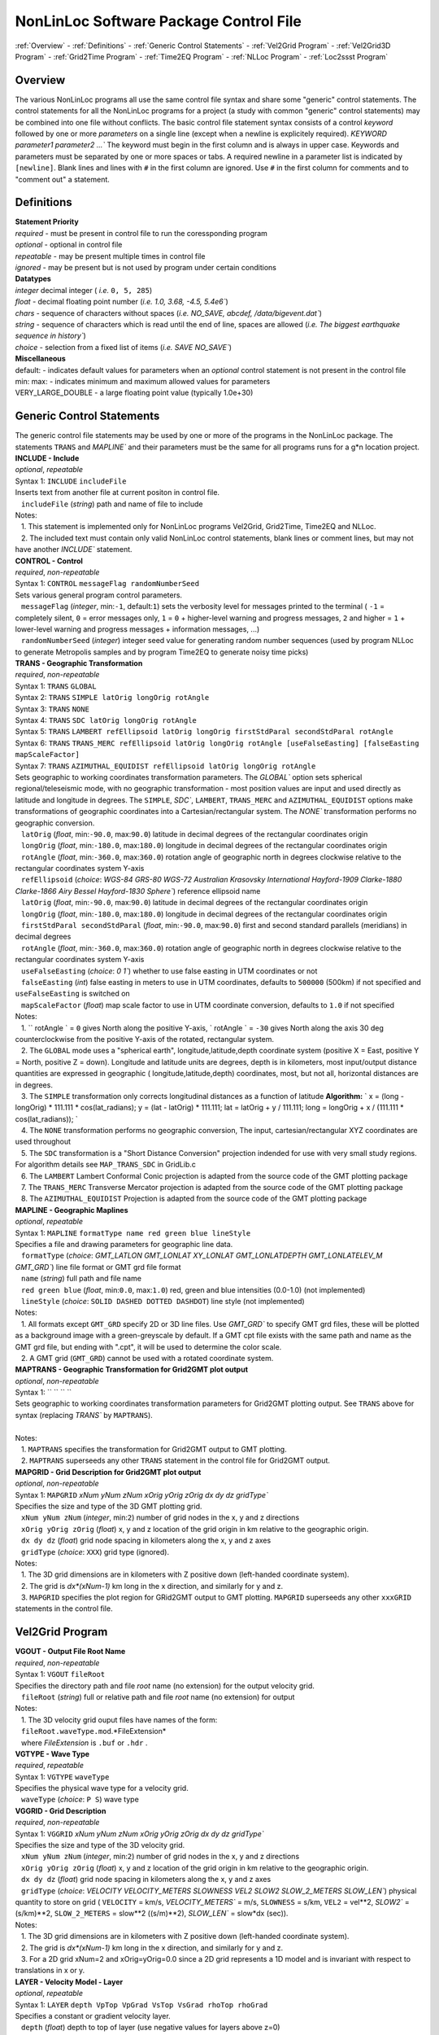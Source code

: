 NonLinLoc Software Package Control File
=======================================

:ref:`Overview` -
:ref:`Definitions` -
:ref:`Generic Control Statements` -
:ref:`Vel2Grid Program` -
:ref:`Vel2Grid3D Program` -
:ref:`Grid2Time Program` -
:ref:`Time2EQ Program` -
:ref:`NLLoc Program` -
:ref:`Loc2ssst Program`

Overview
--------

| The various NonLinLoc programs all use the same control file syntax
  and share some "generic" control statements. The control statements
  for all the NonLinLoc programs for a project (a study with common
  "generic" control statements) may be combined into one file without
  conflicts. The basic control file statement syntax consists of a
  control *keyword* followed by one or more *parameters* on a single
  line (except when a newline is explicitely required).
 `KEYWORD parameter1 parameter2 ...`` The keyword must begin in the
  first column and is always in upper case. Keywords and parameters must
  be separated by one or more spaces or tabs. A required newline in a
  parameter list is indicated by ``[newline]``. Blank lines and lines
  with ``#`` in the first column are ignored. Use ``#`` in the first
  column for comments and to "comment out" a statement.



Definitions
-----------

| **Statement Priority**
| *required* - must be present in control file to run the coressponding
  program
| *optional* - optional in control file
| *repeatable* - may be present multiple times in control file
| *ignored* - may be present but is not used by program under certain
  conditions

| **Datatypes**
| *integer* decimal integer ( *i.e.* ``0, 5, 285``)
| *float* - decimal floating point number (*i.e.*
 `1.0, 3.68, -4.5, 5.4e6``)
| *chars* - sequence of characters without spaces (*i.e.*
 `NO_SAVE, abcdef, /data/bigevent.dat``)
| *string* - sequence of characters which is read until the end of line,
  spaces are allowed (*i.e.*
 `The biggest earthquake sequence in history``)
| *choice* - selection from a fixed list of items (*i.e.*
 `SAVE NO_SAVE``)

| **Miscellaneous**
| default: - indicates default values for parameters when an *optional*
  control statement is not present in the control file
| min: max: - indicates minimum and maximum allowed values for
  parameters
| VERY\_LARGE\_DOUBLE - a large floating point value (typically 1.0e+30)

Generic Control Statements
--------------------------

| The generic control file statements may be used by one or more of the
  programs in the NonLinLoc package. The statements ``TRANS`` and
 `MAPLINE`` and their parameters must be the same for all programs
  runs for a g*n location project.

| **INCLUDE - Include**
| *optional*, *repeatable*
| Syntax 1: ``INCLUDE`` ``includeFile``
| Inserts text from another file at current positon in control file.
|    ``includeFile`` (*string*) path and name of file to include
| Notes:
|    1. This statement is implemented only for NonLinLoc programs
  Vel2Grid, Grid2Time, Time2EQ and NLLoc.
|    2. The included text must contain only valid NonLinLoc control
  statements, blank lines or comment lines, but may not have another
 `INCLUDE`` statement.

| **CONTROL - Control**
| *required*, *non-repeatable*
| Syntax 1: ``CONTROL`` ``messageFlag randomNumberSeed``
| Sets various general program control parameters.
|    ``messageFlag`` (*integer*, min:\ ``-1``, default:\ ``1``) sets the
  verbosity level for messages printed to the terminal ( ``-1`` =
  completely silent, ``0`` = error messages only, ``1`` = ``0`` +
  higher-level warning and progress messages, ``2`` and higher = ``1`` +
  lower-level warning and progress messages + information messages, ...)
|    ``randomNumberSeed`` (*integer*) integer seed value for generating
  random number sequences (used by program NLLoc to generate Metropolis
  samples and by program Time2EQ to generate noisy time picks)

| **TRANS - Geographic Transformation**
| *required*, *non-repeatable*
| Syntax 1: ``TRANS`` ``GLOBAL``
| Syntax 2: ``TRANS`` ``SIMPLE latOrig longOrig rotAngle``
| Syntax 3: ``TRANS`` ``NONE``
| Syntax 4: ``TRANS`` ``SDC latOrig longOrig rotAngle``
| Syntax 5: ``TRANS`` ``LAMBERT refEllipsoid latOrig longOrig firstStdParal secondStdParal rotAngle``
| Syntax 6: ``TRANS`` ``TRANS_MERC refEllipsoid latOrig longOrig rotAngle [useFalseEasting] [falseEasting mapScaleFactor]``
| Syntax 7: ``TRANS`` ``AZIMUTHAL_EQUIDIST refEllipsoid latOrig longOrig rotAngle``
| Sets geographic to working coordinates transformation parameters. The
 `GLOBAL`` option sets spherical regional/teleseismic mode, with no
  geographic transformation - most position values are input and used
  directly as latitude and longitude in degrees. The ``SIMPLE``,
 `SDC``, ``LAMBERT``, ``TRANS_MERC`` and ``AZIMUTHAL_EQUIDIST`` options make transformations
  of geographic coordinates into a Cartesian/rectangular system. The
 `NONE`` transformation performs no geographic conversion.
|    ``latOrig`` (*float*, min:\ ``-90.0``, max:\ ``90.0``) latitude in
  decimal degrees of the rectangular coordinates origin
|    ``longOrig`` (*float*, min:\ ``-180.0``, max:\ ``180.0``) longitude
  in decimal degrees of the rectangular coordinates origin
|    ``rotAngle`` (*float*, min:\ ``-360.0``, max:\ ``360.0``) rotation
  angle of geographic north in degrees clockwise relative to the
  rectangular coordinates system Y-axis
|    ``refEllipsoid`` (*choice*:
 `WGS-84 GRS-80 WGS-72 Australian Krasovsky International Hayford-1909 Clarke-1880 Clarke-1866 Airy Bessel Hayford-1830 Sphere``)
  reference ellipsoid name
|    ``latOrig`` (*float*, min:\ ``-90.0``, max:\ ``90.0``) latitude in
  decimal degrees of the rectangular coordinates origin
|    ``longOrig`` (*float*, min:\ ``-180.0``, max:\ ``180.0``) longitude
  in decimal degrees of the rectangular coordinates origin
|    ``firstStdParal secondStdParal`` (*float*, min:\ ``-90.0``,
  max:\ ``90.0``) first and second standard parallels (meridians) in
  decimal degrees
|    ``rotAngle`` (*float*, min:\ ``-360.0``, max:\ ``360.0``) rotation
  angle of geographic north in degrees clockwise relative to the
  rectangular coordinates system Y-axis
|    ``useFalseEasting`` (*choice*: `0 1``) whether to use
  false easting in UTM coordinates or not
|    ``falseEasting`` (*int*) false easting in meters to use in UTM coordinates,
  defaults to ``500000`` (500km) if not specified and ``useFalseEasting`` is
  switched on
|    ``mapScaleFactor`` (*float*) map scale factor to use in UTM coordinate
  conversion, defaults to ``1.0`` if not specified
| Notes:
|    1. `` rotAngle                ` = ``0`` gives
  North along the positive Y-axis,
 ` rotAngle                ` = ``-30`` gives
  North along the axis 30 deg counterclockwise from the positive Y-axis
  of the rotated, rectangular system.
|    2. The ``GLOBAL`` mode uses a "spherical earth",
  longitude,latitude,depth coordinate system (positive X = East,
  positive Y = North, positive Z = down). Longitude and latitude units
  are degrees, depth is in kilometers, most input/output distance
  quantities are expressed in geographic ( longitude,latitude,depth)
  coordinates, most, but not all, horizontal distances are in degrees.
|    3. The ``SIMPLE`` transformation only corrects longitudinal
  distances as a function of latitude **Algorithm:**
 ` x = (long - longOrig) * 111.111 * cos(lat_radians);                     y = (lat - latOrig) * 111.111;                     lat = latOrig + y / 111.111;                     long = longOrig + x / (111.111 * cos(lat_radians));                `
|    4. The ``NONE`` transformation performs no geographic conversion,
  The input, cartesian/rectangular XYZ coordinates are used throughout
|    5. The ``SDC`` transformation is a "Short Distance Conversion"
  projection indended for use with very small study regions. For
  algorithm details see ``MAP_TRANS_SDC`` in GridLib.c
|    6. The ``LAMBERT`` Lambert Conformal Conic projection is adapted from
  the source code of the GMT plotting package
|    7. The ``TRANS_MERC`` Transverse Mercator projection is adapted from
  the source code of the GMT plotting package
|    8. The ``AZIMUTHAL_EQUIDIST`` Projection is adapted from
  the source code of the GMT plotting package

| **MAPLINE - Geographic Maplines**
| *optional*, *repeatable*
| Syntax 1: ``MAPLINE`` ``formatType name red green blue lineStyle``
| Specifies a file and drawing parameters for geographic line data.
|    ``formatType`` (*choice*:
 `GMT_LATLON GMT_LONLAT XY_LONLAT GMT_LONLATDEPTH GMT_LONLATELEV_M GMT_GRD``)
  line file format or GMT grd file format
|    ``name`` (*string*) full path and file name
|    ``red green blue`` (*float*, min:\ ``0.0``, max:\ ``1.0``) red,
  green and blue intensities (0.0-1.0) (not implemented)
|    ``lineStyle`` (*choice*: ``SOLID DASHED DOTTED DASHDOT``) line
  style (not implemented)
| Notes:
|    1. All formats except ``GMT_GRD`` specify 2D or 3D line files. Use
 `GMT_GRD`` to specify GMT grd files, these will be plotted as a
  background image with a green-greyscale by default. If a GMT cpt file
  exists with the same path and name as the GMT grd file, but ending
  with ".cpt", it will be used to determine the color scale.
|    2. A GMT grid (``GMT_GRD``) cannot be used with a rotated
  coordinate system.

| **MAPTRANS - Geographic Transformation for Grid2GMT plot output**
| *optional*, *non-repeatable*
| Syntax 1: `` `` `` ``
| Sets geographic to working coordinates transformation parameters for
  Grid2GMT plotting output. See ``TRANS`` above for syntax (replacing
 `TRANS`` by ``MAPTRANS``).
|    
| Notes:
|    1. ``MAPTRANS`` specifies the transformation for Grid2GMT output to
  GMT plotting.
|    2. ``MAPTRANS`` superseeds any other ``TRANS`` statement in the
  control file for Grid2GMT output.

| **MAPGRID - Grid Description for Grid2GMT plot output**
| *optional*, *non-repeatable*
| Syntax 1: ``MAPGRID``
 `xNum yNum zNum xOrig yOrig zOrig dx dy dz gridType``
| Specifies the size and type of the 3D GMT plotting grid.
|    ``xNum yNum zNum`` (*integer*, min:\ ``2``) number of grid nodes in
  the x, y and z directions
|    ``xOrig yOrig zOrig`` (*float*) x, y and z location of the grid
  origin in km relative to the geographic origin.
|    ``dx dy dz`` (*float*) grid node spacing in kilometers along the x,
  y and z axes
|    ``gridType`` (*choice*: ``XXX``) grid type (ignored).
| Notes:
|    1. The 3D grid dimensions are in kilometers with Z positive down
  (left-handed coordinate system).
|    2. The grid is *dx\*(xNum-1)* km long in the x direction, and
  similarly for y and z.
|    3. ``MAPGRID`` specifies the plot region for GRid2GMT output to GMT
  plotting. ``MAPGRID`` superseeds any other ``xxxGRID`` statements in
  the control file.


Vel2Grid Program
----------------



| **VGOUT - Output File Root Name**
| *required*, *non-repeatable*
| Syntax 1: ``VGOUT`` ``fileRoot``
| Specifies the directory path and file *root* name (no extension) for
  the output velocity grid.
|    ``fileRoot`` (*string*) full or relative path and file *root* name
  (no extension) for output
| Notes:
|    1. The 3D velocity grid ouput files have names of the form:
|    ``fileRoot.waveType.mod``.*FileExtension*
|    where *FileExtension* is ``.buf`` or ``.hdr`` .

| **VGTYPE - Wave Type**
| *required*, *repeatable*
| Syntax 1: ``VGTYPE`` ``waveType``
| Specifies the physical wave type for a velocity grid.
|    ``waveType`` (*choice*: ``P S``) wave type

| **VGGRID - Grid Description**
| *required*, *non-repeatable*
| Syntax 1: ``VGGRID``
 `xNum yNum zNum xOrig yOrig zOrig dx dy dz gridType``
| Specifies the size and type of the 3D velocity grid.
|    ``xNum yNum zNum`` (*integer*, min:\ ``2``) number of grid nodes in
  the x, y and z directions
|    ``xOrig yOrig zOrig`` (*float*) x, y and z location of the grid
  origin in km relative to the geographic origin.
|    ``dx dy dz`` (*float*) grid node spacing in kilometers along the x,
  y and z axes
|    ``gridType`` (*choice*:
 `VELOCITY VELOCITY_METERS SLOWNESS VEL2 SLOW2 SLOW_2_METERS SLOW_LEN``)
  physical quantity to store on grid ( ``VELOCITY`` = km/s,
 `VELOCITY_METERS`` = m/s, ``SLOWNESS`` = s/km, ``VEL2`` = vel\*\*2,
 `SLOW2`` = (s/km)\*\*2, ``SLOW_2_METERS`` = slow\*\*2 ((s/m)\*\*2),
 `SLOW_LEN`` = slow\*dx (sec)).
| Notes:
|    1. The 3D grid dimensions are in kilometers with Z positive down
  (left-handed coordinate system).
|    2. The grid is *dx\*(xNum-1)* km long in the x direction, and
  similarly for y and z.
|    3. For a 2D grid xNum=2 and xOrig=yOrig=0.0 since a 2D grid
  represents a 1D model and is invariant with respect to translations in
  x or y.

| **LAYER - Velocity Model - Layer**
| *optional*, *repeatable*
| Syntax 1: ``LAYER`` ``depth VpTop VpGrad VsTop VsGrad rhoTop rhoGrad``
| Specifies a constant or gradient velocity layer.
|    ``depth`` (*float*) depth to top of layer (use negative values for
  layers above z=0)
|    ``VpTop VsTop rhoTop`` (*float*) P velocity, and S velocity in km/s
  and density in kg/m\*\*3 at the top of the layer.
|    ``VpGrad VsGrad rhoGrad`` (*float*) Linear P velocity and S
  velocity gradients in km/s/km and density gradient in kg/m\*\*3/km
  increasing directly downwards from the top of the layer.
| Notes:
|    1. Multiple layers must be specified in order of increasing depth
  of top of layer.
|    2. The layer with the deepest top extends implicitly to infinite
  depth.

| **2DTO3DTRANS - Velocity Model - 2D model to 3D model transformation**
| *optional*, *non-repeatable*
| Syntax 1: ``2DTO3DTRANS`` ``xOrig yOrig rotation``
|    ``xOrig yOrig`` (*float*) x and y coordinates in kilometers of the
  center of rotation in the 3D model.
|    ``rotation`` (*float*, min:\ ``-360.0``, max:\ ``360.0``) rotation
  angle in degreees COUNTERCLOCKWISE.
| Notes:
|    1. The 2D to 3D transformation is applied after the general
  geographic transformation specified by the Generic control statement
 `TRANS`` .
|    2. With `` rotation                ` =0 the
  2D model section will be parallel to the *x* direction in the 3D
  model, and the 2D model will be extended along the *y* direction in
  the 3D model.

| **VERTEX - Velocity Model - Vertex**
| *optional*, *repeatable*
| Syntax 1: ``VERTEX`` ``id_num zloc xloc yloc``
| Specifies a vertex in 2D or 3D space.
|    ``id_num`` (*integer*) vertex identification number (must be
  unique)
|    ``zloc xloc yloc`` (*float*) z (positive DOWN), x and y location in
  kilometers of vertex ( *yloc* ignored for 2D models)
| Notes:
|    1. A single vertex may be used in the definitions of multiple edges
  (see EDGE).

| **EDGE - Velocity Model - Edge**
| *optional*, *repeatable*
| Syntax 1: ``EDGE`` ``id_num vertex1 vertex2``
|    ``id_num`` (*integer*) edge identification number (must be unique)
| Notes:
|    1. A single edge may be used in the definitions of multiple 2D
  polygons (see POLYGON2).

| **POLYGON2 - Velocity Model - 2D polygon**
| *optional*, *repeatable*
| Syntax 1: ``POLYGON2`` ``id_num n_edges depth Vp_top Vp_grad Vs_top Vs_grad p_top p_grad   [NEW_LINE]  edge1, edge2, ...``
|    ``id_num`` (*integer*) polygon identification number (must be
  unique)
|    ``n_edges`` (*integer*, min:\ ``0``) the number of edges defining
  this polygon
|    ``depth`` (*float*) reference depth for velocity and density (use
  negative values for depths above z=0)
|    ``VpTop VsTop rhoTop`` (*float*) P velocity, and S velocity in km/s
  and density in kg/m\*\*3 at the reference depth (
 `depth                    ` ).
|    ``VpGrad VsGrad rhoGrad`` (*float*) Linear P velocity and S
  velocity gradients in km/s/km and density gradient in kg/m\*\*3/km
  increasing directly downwards from the reference depth (
 `depth                    ` ).
|    ``edge1, edge2, ...`` (*integer*) new line containing list of edge
  indexes defining this polygon
| Notes:
|    1. A 2D polygon may share edges with other 2D polygons.
|    2. The reference depth (
 ` depth                ` ) may be above,
  within, or below the polygon.

Vel2Grid3D Program
------------------



| **VGINP - Input Velocity Model File**
| *required*, *non-repeatable*
| Syntax 1: ``VGINP`` ``inputFile fileType params``
| Specifies the path/name, type and optional parameters of the input
  velocity model file.
|    ``inputFile`` (*string*) full or relative path and filename
|    ``fileType`` (*choice*: ``SIMUL2K FDTOMO``) File type of input 3D
  velocity models defined by interpolation between control point nodes.
|    ``params`` (*float*) For FDTOMO type requires: orig\_x orig\_y
  orig\_z num\_x num\_y num\_z d\_x d\_y d\_z

| **VGCLIP - Clip Limits for Output Velocity**
| *optional*, *non-repeatable*
| Syntax 1: ``VGCLIP`` ``Vmin Vmax``
| Sets minimum and maximum clip limits for the output velocity values,
  or controls sharpening of velocity difference an interface
|    ``Vmin Vmax`` (*float*) minimum and maximum clip limits for the
  output velocity values.
| Notes:
|    1. If Vmin < Vmax: sets minimum and maximum clip limits for the
  output velocity values.
|    2. IVmin > Vmax: sharpens velocity difference across an interface
  (such as the Moho): if velocity at node below current input node is >
  Vmax: set the NLL grid point velocity equal to the velocity of the
  deepest overlying input node with velocity < Vmax.


Grid2Time Program
-----------------



| **GTFILES - Input and Output File Root Name**
| *required*, *non-repeatable*
| Syntax 1: ``GTFILES``
 `ttimeFileRoot outputFileRoot waveType iSwapBytesOnInput``
| Specifies the directory path and file *root* name (no extension), and
  the wave type identifier for the input velocity grid and output time
  grids.
|    ``ttimeFileRoot`` (*string*) full or relative path and file *root*
  name (no extension) for input velocity grid (generated by program
  Vel2Grid)
|    ``outputFileRoot`` (*string*) full or relative path and file *root*
  name (no extension) for output travel-time and take-off angle grids
|    ``waveType`` (*choice*: ``P S``) wave type
|    ``iSwapBytesOnInput`` (*integer*, min:\ ``0``, max:\ ``1``,
  default:\ ``0``) flag to indicate if hi and low bytes of input
  velocity grid file should be swapped
| Notes:
|    1. The
 `ttimeFileRoot                    ` and
 `outputFileRoot                    ` are
  appended with
 `.                         waveType                    `
|    2. The 3D time grid ouput files have names of the form:

   `outputFileRoot.waveType                             .                             label                        `
    . *gridType* . *FileExtension*

where *label* is a source label ( *i.e.* a station or N_S_L_C codes code), *gridType* is
``time`` or ``angle`` , *FileExtension* is ``.buf`` or ``.hdr``.

| **GTMODE - Program Modes**
| *required*, *non-repeatable*
| Syntax 1: ``GTMODE`` ``gridMode angleMode``
| Specifies several program run modes.
|    ``gridMode`` (*choice*: ``GRID3D GRID2D``) grid type (
 `GRID3D                        ` for a
  3D, Nx\*Ny\*Nz grid or
 `GRID2D                        ` for a
  2D, 2\*Ny\*Nz grid)
|    ``angleMode`` (*choice*: ``ANGLES_YES ANGLES_NO ANGLES_INCLINATION``) sets if take-off
  angles are calculated and an angles grid is output ( ``ANGLES_YES``
  for angles calulcation or ``ANGLES_NO`` for no angles calculation,
  or ``ANGLES_INCLINATION`` for inclination angle calculation only with full precision)

| **GTSRCE - Source Description**
| *required*, *repeatable*
| Syntax 1: ``GTSRCE`` ``label XYZ xSrce ySrce zSrce elev``
| Syntax 2: ``GTSRCE`` ``label LATLON latSrce longSrce zSrce elev``
| Syntax 3: ``GTSRCE``
 `label LATLONDM latDegSrce latMinSrce latDir longDegSrce longMinSrce longDir zSrce elev``
| Syntax 4: ``GTSRCE``
 `label LATLONDS latDegSrce latMinSrce latSecSrce latDir longDegSrce longMinSrce longSecSrce longDir zSrce elev``
| Specifies a source location. One time grid and one angles grid (if
  requested) will be generated for each source. Four formats are
  supported: ``XYZ`` (rectangular grid coordinates), ``LATLON`` (decimal
  degrees for latitude/longitude), ``LATLONDM`` (degrees + decimal
  minutes for latitude/longitude) and ``LATLONDS`` (degrees + minutes +
  decimal seconds for latitude/longitude).
|    ``label`` (*string*) source label ( *i.e.* a station or N_S_L_C codes code: ``ABC``
  )
|    ``xSrce ySrce`` (*float*) x and y grid positions relative to
  geographic origin in kilometers for source
|    ``zSrce`` (*float*) z grid position (depth, positive DOWN) in
  kilometers for source
|    ``elev`` (*float*) elevation above z grid position (positive UP) in
  kilometers for source
|    ``latSrce`` (*float*, min:\ ``-90.0``, max:\ ``90.0``) latitude in
  decimal degrees for source (pos = North)
|    ``longSrce`` (*float*, min:\ ``-180.0``, max:\ ``180.0``) longitude
  in decimal degrees for source (pos = East)
|    ``latDegSrce latMinSrce latSecSrce`` (*float*) latitude degrees,
  minutes and seconds for source
|    ``longDegSrce longMinSrce longSecSrce`` (*float*) longitude
  degrees, minutes and seconds for source
|    ``latDir`` (*choice*: ``N S``) geographic direction
|    ``longDir`` (*choice*: ``W E``) geographic direction

| **GT\_PLFD - Podvin and Lecomte Finite Difference**
| *required*, *non-repeatable*, for Podvin and Lecomte finite
  difference, must not be present otherwise
| Syntax 1: ``GT_PLFD`` ``hs_eps_init message_flag``
| Selects Podvin and Lecomte finite difference method and specifies
  method parameters.
|    ``hs_eps_init`` (*float*, min:\ ``0.0``) fraction (typically
  1.0E-3) defining the tolerated model inhomogeneity for exact
  initialization. A tolerance larger than 0.01 will potentially create
  errors larger than those involved by the F.D. scheme without any exact
  initialization.
|    ``message_flag`` (*integer*, min:\ ``0``, max:\ ``2``) Message flag
  (0:silent, 1:few messages, 2:verbose) A negative value inhibits
  "clever" initialization.
| Notes:
|    1. See Podvin and Lecomte finite difference source code and Podvin
  and Lecomte, 1991 for more information.

Time2EQ Program
---------------



| **EQFILES - Input and Output File Root Name**
| *required*, *non-repeatable*
| Syntax 1: ``EQFILES`` ``ttimeFileRoot outputFileName``
| Specifies the directory path and file *root* name (no extension) for
  the input time grids, and the path and filename for the output
  phase/observation file.
|    ``ttimeFileRoot`` (*string*) full or relative path and file *root*
  name (no extension) for input time grids (generated by program
  Grid2Time)
|    ``outputFileName`` (*string*) full or relative path and name for
  output phase/observation file
| Notes:
|    1. The `` ttimeFileRoot                `
  should not include the standardized phase code ( *i.e.* ``P`` or ``S``
  ).

| **EQEVENT - Hypocenter parameters**
| *optional*, *repeatable*
| Syntax 1: ``EQEVENT`` ``label xEvent yEvent zEvent originSeconds``
|    ``label`` (*string*) event identification label
|    ``xEvent yEvent zEvent`` (*float*) x, y and z grid coordinates of
  hypocenter
|    ``originSeconds`` (*float*) origin time in seconds
| Notes:
|    1. The the origin time
 ` originSeconds                ` is added to
  the travel-time read from the time grid to get the synthetic phase
  time.

| **EQSTA - Station List**
| *required*, *repeatable*
| Syntax 1: ``EQSTA``
 `label phase errorType error errorReportType errorReport probActive``
| Specifies a station or N_S_L_C code, phase and timing error to use to generate a
  synthetic phase reading.
|    ``label`` (*string*) station or N_S_L_C code label ( *i.e.* ``NN_STA``
  )
|    ``phase`` (*string*) phase type ( *i.e.* ``P`` or ``S`` )
|    ``errorType`` (*choice*: ``GAU BOX FIX NONE``) calculated random
  timing error type ( ``GAU`` for normal deviate with zero mean and
  variance = ``error                    ` ,
  or ``BOX`` for boxcar deviate with zero mean and width = 2 \*
 `error                    ` , or ``FIX``
  for time error/static =
 `error                    ` , or ``NONE``
  for time error/static =
 `0.0                    ` )
|    ``error`` (*float*) error magnitude in seconds
|    ``errorReportType`` (*choice*: ``GAU``) timing error type to write
  to output phase/observation file *Err* field (The current version of
  NLLoc recognizes only ``GAU`` )
|    ``errorReport`` (*float*) error magnitude in seconds to write to
  output phase/observation file *ErrMag* field.
|    ``probActive`` (*float*, default:\ ``1.0``) Probability (0-1) that
  a time for this station/phase should be created.
| Notes:
|    1. The `` label                ` and
 ` phase                ` when concatenated to
  the `` ttimeFileRoot                ` (i.e.
 ` ttimeFileRoot.label.phase                ` )
  should correspond to the path and root name of an existing,
  travel-time grid file.
|    2. The error is calculated stochastically and added to the
  travel-time. Use
 ` error                     = 0.0                `
  to obtain exact synthetic travel-times.

| **EQSRCE - Source Description**
| *optional*, *repeatable*
| Syntax 1: ``EQSRCE`` ``label XYZ xSrce ySrce zSrce elev``
| Syntax 2: ``EQSRCE`` ``label LATLON latSrce longSrce zSrce elev``
| Syntax 3: ``EQSRCE``
 `label LATLONDM latDegSrce latMinSrce latDir longDegSrce longMinSrce longDir zSrce elev``
| Syntax 4: ``EQSRCE``
 `label LATLONDS latDegSrce latMinSrce latSecSrce latDir longDegSrce longMinSrce longSecSrce longDir zSrce elev``
| Specifies a source location. Four formats are supported: ``XYZ``
  (rectangular grid coordinates), ``LATLON`` (decimal degrees for
  latitude/longitude), ``LATLONDM`` (degrees + decimal minutes for
  latitude/longitude) and ``LATLONDS`` (degrees + minutes + decimal
  seconds for latitude/longitude).
|    ``label`` (*string*) source label ( *i.e.* a station or N_S_L_C code ``NN_STA``
  )
|    ``xSrce ySrce`` (*float*) x and y grid positions relative to
  geographic origin in kilometers for source
|    ``zSrce`` (*float*) z grid position (depth, positive DOWN) in
  kilometers for source
|    ``elev`` (*float*) elevation above z grid position (positive UP) in
  kilometers for source
|    ``latSrce`` (*float*) latitude in decimal degrees for source (pos =
  North)
|    ``longSrce`` (*float*) longitude in decimal degrees for source (pos
  = East)
|    ``latDegSrce latMinSrce latSecSrce`` (*float*) latitude degrees,
  minutes and seconds for source
|    ``longDegSrce longMinSrce longSecSrce`` (*float*) longitude
  degrees, minutes and seconds for source
|    ``latDir`` (*choice*: ``N S``) geographic direction
|    ``longDir`` (*choice*: ``W E``) geographic direction

| **EQMECH - Event mechanism description**
| *optional*, *non-repeatable*
| Syntax 1: ``EQMECH`` ``mechType strike dip rake``
| Specifies the mechanism parameters for synthetic first motion
  calculations.
|    ``mechType`` (*choice*: ``DOUBLE ISO NONE``, default:\ ``NONE``)
  source mechanism type ( ``DOUBLE`` for double couple, or ``ISO`` for
  isotropic/explosion, or ``NONE`` for no first motion calculation)
|    ``strike`` (*float*, min:\ ``0.0``, max:\ ``360.0``) strike of
  fault plane in degrees (0,360) clockwise from North in the Geographic
  reference frame (any
 `rotAngle                    ` specified
  in the generic control statement ``GTSRCE`` will be added to
 `strike                    ` ).
|    ``dip`` (*float*, min:\ ``0.0``, max:\ ``90.0``) dip of the fault
  plane in degrees (0,90) down from the horizontal.
|    ``rake`` (*float*, min:\ ``-180.0``, max:\ ``180.0``) angle in
  degrees (-180,180) on the fault plane between the strike direction and
  the slip direction.
| Notes:
|    1. The the origin time
 ` originSeconds                ` is added to
  the travel-time read from the time grid to get the synthetic phase
  time.

| **EQMODE - Select Mode: sta->source or source->station**
| *optional*, *non-repeatable*
| Syntax 1: ``EQMODE`` ``mode``
| Selects calculation of times from single source to multiple stations,
  or from multiple sources to single station. The phase labels in the
  output phase/observation file are set to the station labels or to the
  source labels, depending on the mode.
|    ``mode`` (*choice*: ``SRCE_TO_STA STA_TO_SRCE``,
  default:\ ``SRCE_TO_STA``) ``SRCE_TO_STA`` for single sources to
  multiple stations or ``STA_TO_SRCE`` for single station to multiple
  sources.

| **EQQUAL2ERR - Quality to Error Mapping**
| *required*, *non-repeatable*
| Syntax 1: ``EQQUAL2ERR`` ``Err0 ... ... ... ...``
| Specifies the mapping of error to phase pick quality for output of
  phase/observations in HYPO71 file format (which does not include time
  uncertainties) ( *i.e.* time uncertainties in seconds ( *i.e.*
 `0.01`` or ``0.5`` ) to quality ``0,1,2,3`` or ``4`` ).
|    ``Err0 ... ErrN`` (*float*, min:\ ``0.0``) one time uncertainty
  value for each quality level that may be output to the
  phase/observation file. Synthetic errors less than or equal to the
  first value *Err0* are output with quality ``0`` , less than or equal
  to the second are output with ``1`` , etc.

| **EQVPVS - P Velocity to S Velocity Ratio**
| *optional*, *non-repeatable* (**ver 2.0**)
| Syntax 1: ``EQVPVS`` ``VpVsRatio``
| Specifies the P velocity to S velocity ratio to calculate S phase
  travel-times.
|    ``VpVsRatio`` (*float*) P velocity to S velocity ratio. If
 `VpVsRatio                    ` > 0.0 then
  only P phase travel-times grids are read and
 `VpVsRatio                    ` is used to
  calculate S phase travel-times. If
 `VpVsRatio                    ` < 0.0 then
  S phase travel-times grids are used.


NLLoc Program
-------------



| **LOCSIG - Signature text**
| *optional*, *non-repeatable*
| Syntax 1: ``LOCSIG`` ``signature``
| Identification of an individual, institiution or other entity -
  written in some output files.
|    ``signature`` (*line*) signature text

| **LOCCOM - Comment text**
| *optional*, *non-repeatable*
| Syntax 1: ``LOCCOM`` ``comment``
| Comment about location run - written in some output files.
|    ``comment`` (*line*) comment text

| **LOCSRCE - Source Description**
| *optional*, *repeatable* (**ver 3.0**)
| Syntax 1: ``LOCSRCE`` ``...``
| Duplicate of statement GTSRCE - Source Description. Allows
  specification of a station location when using "DEFAULT" travel-time
  grids during TRANS GLOBAL mode location. (If for a given station there
  is no travel-time file containing the station's code in its file name,
  and there is a LOCSRCE entry for this station code, then NLLoc will
  look for a travel-time file containing "DEFAULT" as station code in
  its file name to use for this station. The phase code in the
  travel-time file names must match that for the station's phase
  reading.)

| **LOCFILES - Input and Output File Root Name**
| *required*, *non-repeatable*
| Syntax 1: ``LOCFILES``
 `obsFiles obsFileType ttimeFileRoot outputFileRoot iSwapBytes``
| Specifies the directory path and filename for the phase/observation
  files, and the file *root* names (no extension) for the input time
  grids and the output files.
|    ``obsFiles`` (*string*) full or relative path and name for
  phase/observations files, mulitple files may be specified with
  standard UNIX "wild-card" characters ( ``*`` and ``?`` )
|    ``obsFileType`` (*choice*:
 `NLLOC_OBS HYPO71 HYPOELLIPSE NEIC CSEM_ALERT SIMULPS HYPOCENTER HYPODD SEISAN NORDIC NCSN_Y2K_5 NCEDC_UCB ETH_LOC RENASS_WWW RENASS_DEP INGV_BOLL INGV_BOLL_LOCAL INGV_ARCH``)
  format type for phase/observations files (see Phase File Formats)
|    ``ttimeFileRoot`` (*string*) full or relative path and file *root*
  name (no extension) for input time grids (generated by program
  Grid2Time, edu.sc.seis.TauP.TauP\_Table\_NLL, or other software.
|    ``outputFileRoot`` (*string*) full or relative path and file *root*
  name (no extension) for output files
|    ``iSwapBytes`` (*integer*, min:\ ``0``, max:\ ``1``,
  default:\ ``0``) flag to indicate if hi and low bytes of input time
  grid files should be swapped. Allows reading of travel-time grids from
  different computer architecture platforms during TRANS GLOBAL mode
  location.

| **LOCHYPOUT - Output File Types**
| *optional*, *non-repeatable*
| Syntax 1: ``LOCHYPOUT`` ``fileType1 ... ... ... ... ...``
| Specifies the filetypes to be used for output.
|    ``fileType1 ... fileTypeN`` (*choice*:
 `SAVE_NLLOC_ALL SAVE_NLLOC_SUM NLL_FORMAT_VER_2 FILENAME_DEC_SEC SAVE_NLLOC_EXPECTATION SAVE_NLLOC_OCTREE SAVE_FMAMP SAVE_HYPOELL_ALL SAVE_HYPOELL_SUM SAVE_HYPO71_ALL SAVE_HYPO71_SUM SAVE_HYPOINV_SUM SAVE_HYPOINVERSE_Y2000_ARC SAVE_NLLOC_OCTREE``,
  default:\ ``SAVE_NLLOC_ALL SAVE_HYPOINVERSE_Y2000_ARC``) File format
  types to be output: ``SAVE_NLLOC_ALL`` = save summary and event files
  of type NLLoc Hypocenter-Phase file , Phase Statistics file , Scatter
  file and Confidence Level file ; ``SAVE_NLLOC_SUM`` = save summary
  file only of type NLLoc Hypocenter-Phase file ; ``NLL_FORMAT_VER_2`` =
  save NLLoc Hypocenter-Phase files in new format (WARNING: this new
  output format is currently under development and subject to
  modification.) NLLoc Hypocenter-Phase file , Phase Statistics file ,
  Scatter file and Confidence Level file ; ``FILENAME_DEC_SEC`` = output
  file named with 2 decimal second precision instead of default integer
  second precision - avoids overwriting of output files for multiple
  events or multiple locations with earliest observation time in same
  second ; ``SAVE_NLLOC_EXPECTATION`` = hypocenter, location statistics
  and phase statistics results are based on expectation hypocenter
  instead of maximum likelihood hypocenter (default) NLLoc
  Hypocenter-Phase file ; ``SAVE_NLLOC_OCTREE`` = saving of oct-tree
  structure to disk file when LOCSEARCH OCT used ); ``SAVE_FMAMP`` =
  saving of fmamp hypocenter-phase file for input to fmamp,
  probabilistic first-motion mechanism program ); ``SAVE_HYPOELL_ALL`` =
  save summary and event files of type Quasi-HYPOELLIPSE file ;
 `SAVE_HYPOELL_SUM`` = save summary file only of type
  Quasi-HYPOELLIPSE file ; ``SAVE_HYPO71_ALL`` = save summary and event
  files of type HYPO71 Hypocenter/Station file ; ``SAVE_HYPO71_SUM`` =
  save summary file only of type HYPO71 Hypocenter/Station file ;
 `SAVE_HYPOINV_SUM`` = save summary file only of type HypoInverse
  Archive file ; ``SAVE_HYPOINVERSE_Y2000_ARC`` = save summary file only
  of type HypoInverse Y2000 Archive file ;
| Notes:
|    1. The HypoInverse Archive format serves as input to the program
  FPFIT (Reasenberg *et al.* , 1985) for grid-search determination of
  focal mechanism solutions.

| **LOCSEARCH - Search Type**
| *required*, *non-repeatable*
| Syntax 1: ``LOCSEARCH`` ``GRID numSamplesDraw``
| Syntax 2: ``LOCSEARCH``
 `MET numSamples numLearn numEquil numBeginSave numSkip stepInit stepMin stepFact probMin``
| Syntax 3: ``LOCSEARCH``
 `OCT initNumCells_x initNumCells_y initNumCells_z minNodeSize maxNumNodes numScatter useStationsDensity stopOnMinNodeSize``
| Specifies the search type and search parameters. The possible search
  types are ``GRID`` (grid search), ``MET`` (Metropolis), and ``OCT``
  (Octtree).
|    ``numSamplesDraw`` (*integer*) specifies the number of scatter
  samples to draw from each saved PDF grid ( *i.e.* grid with
 `gridType                    ` =
 `PROB_DENSITY`` and
 `saveFlag                    ` = ``SAVE``
  ) No samples are drawn if
 `saveFlag                    ` < 0.
|    ``numSamples`` (*integer*, min:\ ``0``) total number of accepted
  samples to obtain
|    ``numLearn`` (*integer*, min:\ ``0``) number of accepted samples
  for learning stage of search
|    ``numEquil`` (*integer*, min:\ ``0``) number of accepted samples
  for equilibration stage of search
|    ``numBeginSave`` (*integer*, min:\ ``0``) number of accepted
  samples after which to begin saving stage of search, denotes end of
  equilibration stage
|    ``numSkip`` (*integer*, min:\ ``1``) number of accepted samples to
  skip between saves (
 `numSkip                    ` = ``1``
  saves every accepted sample)
|    ``stepInit`` (*float*) initial step size in km for the learning
  stage ( ``stepInit                    ` <
 `0.0`` gives automatic step size selection. If the search takes too
  long, the initial step size may be too large; this may be the case if
  the search region is very large relative to the volume of the high
  confidence region for the locations.)
|    ``stepMin`` (*float*, min:\ ``0.0``) minimum step size allowed
  during any search stage (This parameter should not be critical, set it
  to a low value.)
|    ``stepFact`` (*float*, min:\ ``0.0``) step factor for scaling step
  size during equilibration stage (Try a value of 8.0 to start.)
|    ``probMin`` (*float*) minimum value of the maximum probability
  (likelihood) that must be found by the end of learning stage, if this
  value is not reached the search is aborted (This parameters allows the
  filtering of locations outside of the search grid and locations with
  large residuals.)
|    ``initNumCells_x initNumCells_y initNumCells_z`` (*integer*)
  initial number of octtree cells in the x, y, and z directions
|    ``minNodeSize`` (*float*) smallest octtree node side length to
  process, the octree search is terminated after a node with a side
  smaller than this length is generated
|    ``maxNumNodes`` (*integer*) total number of nodes to process
|    ``numScatter`` (*integer*) the number of scatter samples to draw
  from the octtree results
|    ``useStationsDensity`` (*integer*, min:\ ``0``, max:\ ``1``,
  default:\ ``0``) flag, if 1 weights oct-tree cell probability values
  used for subdivide decision in proportion to number of stations in
  oct-tree cell; gives higher search priority to cells containing
  stations, stablises convergence to local events when global search
  used with dense cluster of local stations
|    ``stopOnMinNodeSize`` (*integer*, min:\ ``0``, max:\ ``1``,
  default:\ ``1``) flag, if 1, stop search when first min\_node\_size
  reached, if 0 stop subdividing a given cell when min\_node\_size
  reached
| Notes:
|    1. See NLLoc Program Oct-Tree Algorithm , Grid-Search Algorithm and
  Metropolis Sampling Algorithm for more information.
|    2. Samples are saved to a binary, event Scatter file (see Scatter
  file formats ). For the grid-search, because the samples are drawn
  stochastically, the number of samples actually obtained my differ
  slightly from the requested number.
|    3. If a large number of samples are saved, the spatial density of
  samples will be proportional to the PDF.
|    4. The scatter samples are useful for plotting the PDF as a
  transparent "cloud" and for relatively compact disk storage of the
  PDF.

| **LOCMETH - Location Method**
| *required*, *non-repeatable*
| Syntax 1: ``LOCMETH``
 `method maxDistStaGrid minNumberPhases maxNumberPhases minNumberSphases VpVsRatio maxNum3DGridMemory minDistStaGrid iRejectDuplicateArrivals``
| Specifies the location method (algorithm) and method parameters.
|    ``method`` (*choice*: ``GAU_ANALYTIC EDT EDT_OT_WT EDT_OT_WT_ML``)
  location method/algorithm ( ``GAU_ANALYTIC`` = the inversion approach
  of Tarantola and Valette (1982) with L2-RMS likelihood function.
 `EDT`` = Equal Differential Time likelihood function cast into the
  inversion approach of Tarantola and Valette (1982) ``EDT_OT_WT`` =
  Weights EDT-sum probabilities by the variance of origin-time estimates
  over all pairs of readings. This reduces the probability (PDF values)
  at points with inconsistent OT estimates, and leads to more compact
  location PDF's. ``EDT_OT_WT_ML`` = version of EDT\_OT\_WT with EDT
  origin-time weighting applied using a grid-search, maximum-likelihood
  estimate of the origin time. Less efficient than EDT\_OT\_WT which
  uses simple statistical estimate of the origin time.)
|    ``maxDistStaGrid`` (*float*) maximum distance in km between a
  station and the center of the initial search grid; phases from
  stations beyond this distance will not be used for event location
|    ``minNumberPhases`` (*integer*) minimum number of phases that must
  be accepted before event will be located
|    ``maxNumberPhases`` (*integer*) maximum number of accepted phases
  that will be used for event location; only the first
 `maxNumberPhases                    ` read
  from the phase/observations file are used for location
|    ``minNumberSphases`` (*integer*) minimum number of S phases that
  must be accepted before event will be located
|    ``VpVsRatio`` (*float*) P velocity to S velocity ratio. If
 `VpVsRatio                    ` > 0.0 then
  only P phase travel-times grids are read and
 `VpVsRatio                    ` is used to
  calculate S phase travel-times. If
 `VpVsRatio                    ` < 0.0 then
  S phase travel-times grids are used.
|    ``maxNum3DGridMemory`` (*integer*) maximum number of 3D travel-time
  grids to attempt to read into memory for Metropolis-Gibbs search. This
  helps to avoid time-consuming memory swapping that occurs if the total
  size of grids read exceeds the real memory of the computer. 3D grids
  not in memory are read directly from disk. If
 `maxNum3DGridMemory                    ` <
  0 then NLLoc attempts to read all grids into memory.
|    ``minDistStaGrid`` (*float*) minimum distance in km between a
  station and the center of the initial search grid; phases from
  stations closer than this distance will not be used for event location
|    ``iRejectDuplicateArrivals`` (*int*) flag indicating if duplicate
  arrivals used for location (1=reject, 0=use if time diff < sigma / 2);
  duplicate arrivals have same station label and phase name
| Notes:
|    1. See NLLoc Program Inversion Approach for more information on the
 `GAU_ANALYTIC`` method.
|    2. See NLLoc Program EDT likelihood function for more information
  on the ``EDT`` method.
|    3. Phases that are not used for location are written to output
  files and are used for calculating average residuals.

| **LOCGAU - Gaussian Model Errors**
| *required*, *non-repeatable*
| Syntax 1: ``LOCGAU`` ``SigmaTime CorrLen``
| Specifies parameters for Gaussian modelisation-error covariances
 ` Covariance                     ij                `
  between stations ``i`` and ``j`` using the relation ( Tarantola and
  Valette, 1982 ):

   `Covariance                         ij                         =                         SigmaTime                         2                         exp(-0.5(Dist                         2                         ij                         )/                         CorrLen                         2                         )                    `

| where ``Dist`` is the distance in km between stations ``i`` and ``j``
  .
|    ``SigmaTime`` (*float*, min:\ ``0.0``) typical error in seconds for
  travel-time to one station due to model errors
|    ``CorrLen`` (*float*, min:\ ``0.0``) correllaton length that
  controls covariance between stations ( *i.e.* may be related to a
  characteristic scale length of the medium if variations on this scale
  are not included in the velocity model)

| **LOCGAU2 - Travel-Time Dependent Model Errors**
| *optional*, *non-repeatable*
| Syntax 1: ``LOCGAU2`` ``SigmaTfraction SigmaTmin SigmaTmax``
| Specifies parameters for travel-time dependent modelisation-error.
  Sets the travel-time error in proportion to the travel-time, thus
  giving effectively a station-distance weighting, which was not
  included in the standard Tarantola and Valette formulation used by
  LOCGAU. This is important with velocity model errors, because nearby
  stations would usually have less absolute error than very far
  stations, and in general it is probably more correct that travel-time
  error is a percentage of the travel-time. Preliminary results using
  LOCGAU2 indicate that this way of setting travel-time errors gives
  visible improvement in hypocenter clustering. (can currently only be
  used with the EDT location methods)
|    ``SigmaTfraction`` (*float*, min:\ ``0.0``, max:\ ``1.0``) fraction
  of of travel-time to use as error
|    ``SigmaTmin`` (*float*, min:\ ``0.0``) minimum trave-time error in
  seconds
|    ``SigmaTmax`` (*float*, min:\ ``0.0``) maximum trave-time error in
  seconds

| **LOCPHASEID - Phase Identifier Mapping**
| *optional*, *repeatable*
| Syntax 1: ``LOCPHASEID`` ``stdPhase phaseCode1 ... ... ... ... ...``
| Specifies the mapping of phase codes in the phase/observation file (
  *i.e.* ``pg`` or ``Sn`` ) to standardized phase codes ( *i.e.* ``P``
  or ``S`` ).
|    ``stdPhase`` (*string*) standardized phase code (used to generate
  time-grid file names)
|    ``phaseCode1 ... phaseCodeN`` (*string*) one or more phase codes
  that may be present in a phase/observation file that should be mapped
  to the ``stdPhase``.
| Notes:
|    1. In the current version of NLLoc, it is assumed for some
  processing (such as the calculation of average P and S station
  residuals) that the standardized phase codes are ``P`` and ``S`` .
  Thus it is important to use these codes, if possible.
|    2. A phase/observation file code will be used unchanged if no
 `LOCPHASEID`` statement is specified, or the code is not present in
  any ``LOCPHASEID`` statement.

| **LOCQUAL2ERR - Quality to Error Mapping**
| *required*, *non-repeatable*, for phase/observation file formats that
  do not include time uncertainties ; *ignored*, *non-repeatable*,
  otherwise
| Syntax 1: ``LOCQUAL2ERR`` ``Err0 ... ... ... ...``
| Specifies the mapping of phase pick qualities phase/observation file (
  *i.e.* ``0,1,2,3`` or ``4`` ) to time uncertainties in seconds (
  *i.e.* ``0.01`` or ``0.5`` ).
|    ``Err0 ... ErrN`` (*float*, min:\ ``0.0``) one time uncertainty
  value for each quality level that may be used in a phase/observation
  file. The first value *Err0* is assigned to picks with quality ``0`` ,
  the second to picks with quality ``1`` , etc.
| Notes:
|    1. NLLoc requires Gaussian timing error estimates in seconds for
  the data (phase picks), the ``LOCQUAL2ERR`` statement allows a
  conversion of commonly used integer quality codes to *float* time
  values.
|    2. Use a large, positive value ( *i.e.* ``99999.9`` ) to indicate a
  phase pick that should have zero weight (infinite uncertainty).

| **LOCGRID - Search Grid Description**
| *required*, *repeatable*
| Syntax 1: ``LOCGRID``
 `xNum yNum zNum xOrig yOrig zOrig dx dy dz gridType saveFlag``
| Specifies the size and other parameters of an initial or nested 3D
  search grid. The order of ``LOCGRID`` statements is critical (see
  Notes).
|    ``xNum yNum zNum`` (*integer*, min:\ ``2``) number of grid nodes in
  the x, y and z directions
|    ``xOrig yOrig zOrig`` (*float*) x, y and z location of the grid
  origin in km relative to the geographic origin. Use a large, negative
  value ( *i.e.* ``-1.0e30`` ) to indicate automatic positioning of grid
  along corressponding direction (valid for nested grids only, may not
  be used for initial grid).
|    ``dx dy dz`` (*float*) grid node spacing in kilometers along the x,
  y and z axes
|    ``gridType`` (*choice*: ``MISFIT PROB_DENSITY``) statistical
  quantity to calculate on grid
|    ``saveFlag`` (*choice*: ``SAVE NO_SAVE``) specifies if the results
  of the search over this grid should be saved to disk
| Notes:
|    1. The order of ``LOCGRID`` statements is critical: the first
 `LOCGRID`` is the initial search grid which may not have automatic
  positionig along any axes. The succeeding ``LOCGRID`` statements may
  specify automatic positioning along one or more axes (
 ` xOrig, yOrig, zOrig                ` =
 `-1.0e30`` ), but must all be sized ( *i.e.*
 ` dx*(xNum-1)                ` , etc.) so that
  they can be fully contained within the preceeding grid. The NLLoc
  program will attempt to translate a nested grid that intersects a
  boundary of the initial grid so that it is contained inside of the
  initial grid; if this is not possible the location will be terminated
  prematurely.
|    2. With automatic positioning (
 ` xOrig, yOrig, zOrig                ` =
 `-1.0e30`` ), a grid is shifted in x/y/z so that it is centered on
  the minimum misfit hypocenter x/y/z of the preceeding grid.
|    3. Each search over a grid with
 ` gridType                ` = ``PROB_DENSITY``
  is time consuming and should generally only be used for a nested grid
  on which the full PDF is required and will be saved to disk. Use
 ` gridType                ` = ``MISFIT`` for
  the initial grid, for larger nested grids, and for smaller nested
  grids in maximum-likelihood hypocenter searches ( *i.e.* where the PDF
  is not if interest).
|    4. The 3D grid dimensions are in kilometers with Z positive down
  (left-handed coordinate system).
|    5. The grid is *dx\*(xNum-1)* km long in the x direction, and
  similarly for y and z.
|    6. For 2D velocity and travel-time grids LOCGRID should be 3D and
  positioned absolutely in space, thus xNum >> 2 and xOrig and zOrig are
  in general != 0.0

| **LOCPHSTAT - Phase Statistics parameters**
| *optional*, *non-repeatable*
| Syntax 1: ``LOCPHSTAT``
 `RMS_Max NRdgs_Min Gap_Max P_ResidualMax S_ResidualMax Ell_Len3_Max Hypo_Depth_Min Hypo_Depth_Max Hypo_Dist_Max``
| Specifies selection criteria for phase residuals to be included in
  calculation of average P and S station residuals. The average
  residuals are saved to a summary, phase statistics file (see Phase
  Statistics file formats ).
|    ``RMS_Max`` (*float*, default:\ ``VERY_LARGE_DOUBLE``) the maximum
  allowed hypocenter RMS in seconds
|    ``NRdgs_Min`` (*integer*, default:\ ``-1``) the minimum allowed
  hypocenter number of readings
|    ``Gap_Max`` (*float*, default:\ ``VERY_LARGE_DOUBLE``) the maximum
  allowed hypocenter gap in degrees
|    ``P_ResidualMax S_ResidualMax`` (*float*,
  default:\ ``VERY_LARGE_DOUBLE``) the maximum allowed residual in
  seconds for a P or S phase
|    ``Ell_Len3_Max`` (*float*, default:\ ``VERY_LARGE_DOUBLE``) the
  maximum allowed ellipsoid major semi-axis length (km)
|    ``Hypo_Depth_Min Hypo_Depth_Max`` (*float*,
  default:\ ``VERY_LARGE_DOUBLE``) the minimum and maximum allowed
  maximum likelihood hypocenter depth (km)
|    ``Hypo_Dist_Max`` (*float*, default:\ ``VERY_LARGE_DOUBLE``) the
  maximum allowed maximum likelihood hypocenter distance (km)
| Notes:
|    1. Because the maximum residual cutoff is abrupt, it should be
  chosen and used with care.
|    2. In the current version of NLLoc, it is assumed in the
  calculation of average P and S station residuals that the standardized
  phase codes are ``P`` and ``S`` . Thus it is important to use these
  codes, if possible.

| **LOCANGLES - Take-off Angles parameters**
| *optional*, *non-repeatable*
| Syntax 1: ``LOCANGLES`` ``angleMode qualtiyMin``
| Specifies whether to determine take-off angles for the maximum
  likelihood hypocenter and sets minimum quality cutoff for saving
  angles and corresponding phases to the HypoInverse Archive file .
|    ``angleMode`` (*choice*: ``ANGLES_YES ANGLES_NO``,
  default:\ ``ANGLES_YES``) sets if take-off angles are read from angles
  grid files and output to locations files. ( ``ANGLES_YES`` for angles
  determination or ``ANGLES_NO`` for no angles determination)
|    ``qualtiyMin`` (*integer*, default:\ ``5``) sets the minimum
  quality (see Take-Off Angles Algorithm ) for writing take-off angles
  and corresponding phase to the HypoInverse Archive file . ( ``0`` to
 `10`` )

| **LOCMAG - Magnitude Calculation Method**
| *optional*, *non-repeatable*
| Syntax 1: ``LOCMAG`` ``ML_HB f n K Ro Mo``
| Syntax 2: ``LOCMAG`` ``MD_FMAG  c1 c2 c3 c4 c5``
| Specifies the magnitude calculation type and parameters. The possible
  magnitude types are:
| ``ML_HB`` (Local (Richter) magnitude\ *M\ :sub:`L`*\ fromHutton and
  Boore (1987)),

    *M\ :sub:`L`* = log(\ *A f*) +\ *n*\ log(\ *r*/100)
    +\ *K*\ (*r*-100) + 3.0 +\ *S*,

|
| ``MD_FMAG`` (Duration magnitude\ *M\ :sub:`L`*\ fromLahr, J.C., (1989)
  HYPOELLIPSE),

    *MD* = *C\ :sub:`1`* + *C\ :sub:`2`*\ log(\ *Fc*) + *C\ :sub:`3`\ r*
    + *C\ :sub:`4`\ z* + *C\ :sub:`5`*\ [log(*Fc*))\ :sup:`2`,

|
|    ``f`` (*float*, min:\ ``0.0``) scaling factor to convert\ *A*\ to
  an equivalent Wood-Anderson amplitude.
|    ``n`` (*float*) *n* from Hutton and Boore (1987), related to
  geometrical spreading.
|    ``K`` (*float*) *K* from Hutton and Boore (1987).
|    ``Ro`` (*float*, default:\ ``100``) Optional *Reference distance*
  (km) from Hutton and Boore (1987).
|    ``Mo`` (*float*, default:\ ``3.0``) Optional *Reference magnitude*
  from Hutton and Boore (1987).
|    ``c1 c2 c3 c4 c5`` (*float*) *c1 c2 c3 c4 c5* from Lahr, J.C.,
  (1989) HYPOELLIPSE

| **LOCCMP - Magnitude Calculation Component**
| *optional*, *repeatable*
| Syntax 1: ``LOCCMP``
 `label inst comp ampFactor sta_corr_ml_hb sta_corr_fd_fmag``
|    ``label`` (*string*) station or N_S_L_C code label ( *i.e.* ``NN_STA``
  )
|    ``inst`` (*string*) instrument identification ( *i.e.*
 `SP, BRB, VBB`` ) If *inst* begins with ``*``, then arrival is taken
  as having no absolute timing (can currently only be used with the EDT
  location methods)
|    ``comp`` (*string*) component identification ( *i.e.*
 `Z, N, E, H`` )
|    ``ampFactor`` (*float*, min:\ ``0.0``) amplitude factor, amplitude
  read from phase file is multiplied by
 `ampFactor                    ` to obtain
  the amplitude used for magnitude calculation.
|    ``sta_corr_ml_hb`` (*float*) ``ML_HB`` station correction, from
  Hutton and Boore (1987)
|    ``sta_corr_fd_fmag`` (*float*) ``FD_FMAG`` station correction, from
  Lahr, J.C., (1989) HYPOELLIPSE
| Notes:
|    1. Component specific paramaters are applied to all phase
  observations with matching label, instrument and component. Use ``?``
  or ``*`` to disable matching of label, instrument or component.

| **LOCALIAS - Station Code Alias**
| *optional*, *repeatable*
| Syntax 1: ``LOCALIAS``
 `code alias yearStart monthStart dayStart yearEnd monthEnd dayEnd``
| Specifies (1) an alias (mapping) of station codes, and (2) start and
  end dates of validity of the alias. Allows (1) station codes that vary
  over time or in different pick files to be homogenized to match codes
  in time grid files, and (2) allows selection of station data by time.
|    ``code`` (*string*) station code (or station name or source label)
  as read from the phase/observation files, or from the result of
  another alias evaluation
|    ``alias`` (*string*) new station code which will replace
 `code                    ` if the relevant
  phase pick time falls within the start and end dates of validity of
  the alias
|    ``yearStart monthStart dayStart`` (*integer*) year (including
  century), month and day of start date of validity of the alias (
 `0 0 0`` = no start date)
|    ``yearEnd monthEnd dayEnd`` (*integer*) year (including century),
  month and day of end date of validity of the alias ( ``9999 99 99`` =
  no end date)
| Notes:
|    1. In NLLoc, the alias evaluation is applied recursively,
  regardless of the order of the ``LOCALIAS`` statements. Thus, when
  selecting and specifying alias names, beware of infinite recursion.
|    2. A trailing underscore "\_" in an alias will only be used for
  time grid identification, not for output. This allows, for example, a
  station name ``ABC`` to be aliases to the name ``ABC_`` to enforce
  certain dates of validity for the station, this requires that the time
  grids generated by Grid2Time use the station code ``ABC_`` ; in all
  NLLoc output, the code ``ABC`` will be used.

| **LOCEXCLUDE - Exclude Observations**
| *optional*, *repeatable* (**ver 2.0**)
| Syntax 1: ``LOCEXCLUDE`` ``name phase``
|    ``name`` (*string*) station or N_S_L_C code label ( *i.e.* ``NN_STA``
  ) identifier after application of any alias
|    ``phase`` (*string*) phase code beofore mapping by ``LOCPHASEID`` (
 `P`` , ``S`` , ``PN`` , etc).
| Notes:
|    1. Excluded station/phase observations are weighted to 0 and so
  will not be used for location. The residual is calculated for these
  observations and they are written to output files, if a travel-time is
  available.

| **LOCDELAY - Phase Time Delays**
| *optional*, *repeatable*
| Syntax 1: ``LOCDELAY`` ``code phase numReadings delay``
| Specifies P and S delays (station corrections) to be subtracted from
  observed P and S times.
|    ``code`` (*string*) station or N_S_L_C code code (after all alias evaluations)
|    ``phase`` (*string*) phase type ( ``P`` or ``S`` )
|    ``numReadings`` (*integer*) number of residuals used to calculate
  mean residual/delay (not used by NLLoc, included for compatibility
  with the format of a summary, phase statistics file)
|    ``delay`` (*float*) delay in seconds, subtracted from observed time
| Notes:
|    1. The body of a summary, phase statistics file (see Phase
  Statistics file formats ) can be used directly as a set of
 `LOCDELAY`` statements. Thus the average phase residuals from a run
  of NLLoc can be used as the station corrections for later runs of
  NLLoc.

| **LOCELEVCORR - Simple, vertical ray elevation correction**
| *optional*, *non-repeatable*
| Syntax 1: ``LOCELEVCORR`` ``flag  velP  velS``
| Calculates a simple elevation correction using the travel-time of a
  vertical ray from elev 0 to the elevation of the station. This control
  statement is mean to be used in GLOBAL mode with TauP or other time
  grids which use elevation 0 for the station elevation.
|    ``flag`` (*integer*, min:\ ``0``, max:\ ``1``, default:\ ``0``)
  flag to set activation of simple elevation correction (0=NO, 1=Yes)
|    ``velP`` (*float*) sets the P velocity to use for calculation of
  the elevation correction for P type phases (last leg of phase is P or
  p)
|    ``velS`` (*float*) sets the S velocity to use for calculation of
  the elevation correction for S type phases (last leg of phase is S or
  s)

| **LOCTOPO\_SURFACE - Topographic mask for location search region**
| *optional*, *non-repeatable*
| Syntax 1: ``LOCTOPO_SURFACE`` ``gmtGrdFile  flagDumpDecimation``
| Uses a topographic surface file in GMT grid2xyz ascii or binary format
  to mask prior search volume to the half-space below the topography.
|    ``gmtGrdFile`` (*string*) path and file name of a GMT grid2xyz
  ascii (\*.asc) or binary (\*.bin and \*.bin.hdr) file(s) defining the
  topographic surface in coordinates lat(deg)/long(deg)/elev(m)
|    ``flagDumpDecimation`` (*integer*) if
 `flagDumpDecimation                    ` >
  0 write surface data to x-y-z-elev file using decimation factor
 `flagDumpDecimation                    `.
  Output file is in NLL Scatter file format; this format can be plotted
  in SeismicityViewer.
| Notes:
|    1. Important: For binary grd file, filename must end in .bin and
  there must be the associated .bin.hdr ascii header file in the same
  directory
|    2. To convert topo.grd to GMT ascii grid format, use:
 `grdinfo topo.grd > topo.grd.asc ; grd2xyz topo.grd -Z >> topo.grd.asc``
|    3. To convert topo.grd to GMT binary grid format, use:
 `grdinfo topo.grd > topo.grd.bin.hdr ; grd2xyz topo.grd -ZTLd > topo.grd.bin``

| **LOCSTAWT - Station distribution weighting**
| *optional*, *non-repeatable*
| Syntax 1: ``LOCSTAWT`` ``flag  cutoffDist``
| Calculates a weight for each station that is a function of the average
  distance between all stations used for location. This helps to correct
  for irregular station distribution, i.e. a high density of stations in
  regions such as Europe and North America and few or no stations in
  regions such as oceans. The relative weight for station *i* is:

    *wieght\ :sub:`i`* = 1.0 / [ SUM\ :sub:`j`
    exp(-dist\ :sup:`2`/cutoffDist:sup:`2` ]

| where *j* is a station used for location and *dist* is the
  epicentral/great-circle distance between stations *i* and *j*.
|    ``flag`` (*integer*, min:\ ``0``, max:\ ``1``, default:\ ``0``)
  flag to set activation of station distribution weighting (0=NO, 1=Yes)
|    ``cutoffDist`` (*float*) sets the cutoff distance for weighting
  calculation.
 `cutoffDist                    ` < ``0.0``
  sets automatic cutoff distance: equal to the mean distance between all
  pairs of stations used for location.

| **LOCPOSTERIOR - Posterior pdf grids to use to drive location search instead of LOCMETH algorithm**
| *optional*, *non-repeatable*
| Syntax 1: ``LOCPOSTERIOR`` ``Type GridFile DefaultValue CoherenceMin MaxOtherWeight MaxSE3 MaxNother MaxMagDiff MinMag``
| The location search will use pdf values from the specified grid(s) to drive the location search.
|    ``Type`` (*choice*: ``OCT_TREE GRID``) type of grid file(s)
|    ``GridFile`` (*string*) grid file path to use with weight 1.0, or *.stream_coherences files specifying one or more grid file paths and corresponding coherence values to map to stacking weights.
|    ``DefaultValue`` (*float*) default pdf value to use if no value available in grid file (e.g. 1e-30)
|    ``CoherenceMin`` (*float*) minimum coherence to use for mapping coherence to NLL-cohernce pdf stack weight
|    ``MaxOtherWeight`` (*float*) maximum total of coherence weight for other events; if exceeded, other event coherences normalized to sum to this value; recommended value is -1.0, disabled.
|    ``MaxSE3`` (*float*) maximum event se3 (ellipsoid.len3) to include event in pdf stack. Use negative value to disable this check.
  Excludes events with poor location constraint and large pdf extent. Such event pdf's would only contribute noise to stack, 
  but due to potentially high complexity of stack pdf, including such pdf's may cause oct-tree search to get trapped
  in a local minimum within this event pdf (especially if LOC_SEARCH init_num_cells_x/y/z are too few). When this trapping occurs, some 
  NLL-coherence events may cluster far from any events in SSST reference events (LOC_PATH), with unusual epicenter or depth.
  May typically have same or similar value as maximum distance in km between epicenters used to obtain cross-correlation coherences.
|    ``MaxNother`` (*float*) maximum number of other events to include in pdf stack, Use negative value for no limit.
  limit processing time and number of files open when a large number of events have high coherency. 
  Recommended value is -1.0, no limit.
|    ``MaxMagDiff`` (*float*) maximum magnitude difference to include other event in pdf stack (-1.0 to disable).
  Excludes events that are not likely to have waveform similarity with target due to differences in spectral peak.
  May help avoid false high correlation due to filtering or clipping. 
  Recommended value is -1.0, disabled.
|    ``MinMag`` (*float*) minimum magnitude to process event (-999 to disable).
  Enables not processing smaller magnitude events, e.g. for avoiding possible noisy waveforms or for speeding up testing.
  Recommended value is -999, disabled.



Loc2ssst Program
----------------

| **LSOUT - Output File Root Name**
| *required*, *non-repeatable*
| Syntax 1: ``LSOUT outputFileRoot``
| |    ``outputFileRoot`` (*string*) full or relative path and file *root* name (no extension) for output ssst and updated travel-time grids
| Notes:
|    1. For the updated travel-time grids, the  `outputFileRoot` is appended with `_ssst_corr`
|    2. The  `outputFileRoot` is appended with `.waveType`
|    3. The 3D time grid ouput files have names of the form:
   `outputFileRoot.waveType.label`.*gridType*.*FileExtension*
where *label* is a source label ( *i.e.* a station or N_S_L_C code code), *gridType* is
``ssst`` or ``time`` , *FileExtension* is ``.buf`` or ``.hdr``.

| **LSLOCFILES - Input and Output File Root Name**
| *required*, *non-repeatable*
| Syntax 1: ``LSLOCFILES``
 ``inputFileRoot`` (*string*) full or relative path and file name (with .hyp extension and optional wild-cards) specifying input NLLoc *.hyp files

| **LOCFILES - Input and Output File Root Name**
| *required*, *non-repeatable*
| Specifies the directory path and filename for the phase/observation
  files, and the file *root* names (no extension) for the input time
  grids. These parameters should be identical to NLLoc Program->LOCFILES used to generate NLLoc *.hyp files specified in LSLOCFILES.
| See NLLoc Program->LOCFILES for syntax.

| **LOCMETH - Location Method**
| *required*, *non-repeatable*
| Specifies the location method (algorithm) and method parameters.
 These parameters should be identical to NLLoc Program->LOCMETH used to generate NLLoc *.hyp files specified in LSLOCFILES.
| See NLLoc Program->LOCMETH for syntax.

| **LOCPHASEID - Phase Identifier Mapping**
| *required*, *non-repeatable*
| Specifies the mapping of phase codes in the phase/observation file (
  *i.e.* ``pg`` or ``Sn`` ) to standardized phase codes ( *i.e.* ``P``
  or ``S`` ). These parameters should be identical to NLLoc Program->LOCPHASEID used to generate NLLoc *.hyp files specified in LSLOCFILES.
| See NLLoc Program->LOCPHASEID for syntax.

| **LSPARAMS - General parameters**
| *required*, *non-repeatable*
| Syntax 1: ``LSPARAMS`` ``CharDist WeightFloor UseRejected``
|    ``CharDist`` (*float*`) Characteristic event-station distance for weighting contribution of an event to SSST correction for a station calculation.
|    ``WeightFloor`` (*float*, min:\ ``0.0``) Small value added to events-node weights so ssst values at large event-node distance remain non-zero (station static).
|    ``UseRejected`` (*integer*, min:\ ``0``, max:\ ``1``, default:\ ``0``) flag to indicate that NLL REJECTED locations should be accepted for SSST processing.


| **LSMODE - Program Modes**
| *required*, *non-repeatable*
| Syntax 1: ``LSMODE`` ``angleMode``
| Specifies angles run modes.
|    ``angleMode`` (*choice*: ``ANGLES_YES ANGLES_NO ANGLES_INCLINATION``) sets if take-off
  angles are calculated and an angles grid is output ( ``ANGLES_YES``
  for angles calulcation or ``ANGLES_NO`` for no angles calculation,
  or ``ANGLES_INCLINATION`` for inclination angle calculation only with full precision)

| **LSGRID - ssst Grid Description**
| *required*, *non-repeatable*
| Syntax 1: ``LSGRID``
 `xNum yNum zNum xOrig yOrig zOrig dx dy dz gridType``
| Specifies the size and other parameters of the 3D grid to save ssst time corrections.
|    ``xNum yNum zNum`` (*integer*, min:\ ``2``) number of grid nodes in
  the x, y and z directions
|    ``xOrig yOrig zOrig`` (*float*) x, y and z location of the grid
  origin in km relative to the geographic origin. Use a large, negative
  value ( *i.e.* ``-1.0e30`` ) to indicate automatic positioning of grid
  along corressponding direction (valid for nested grids only, may not
  be used for initial grid).
|    ``dx dy dz`` (*float*) grid node spacing in kilometers along the x,
  y and z axes
|    ``gridType`` (*choice*: ``SSST_TIMECORR``) statistical quantity to calculate on grid
| Notes:
|    1. The 3D grid dimensions are in kilometers with Z positive down
  (left-handed coordinate system).
|    2. The grid is *dx\*(xNum-1)* km long in the x direction, and
  similarly for y and z.
|    3. For 2D velocity and travel-time grids LSGRID should be 3D and
  positioned absolutely in space, thus xNum >> 2 and xOrig and zOrig are
  in general != 0.0

| **LSOUTGRID - Output travel-time Grid Description**
| *required*, *non-repeatable*
| Syntax 1: ``LSOUTGRID``
 `xNum yNum zNum xOrig yOrig zOrig dx dy dz gridType``
| Specifies the size and other parameters of the 3D grid to save updated travel-times.
|    ``xNum yNum zNum`` (*integer*, min:\ ``2``) number of grid nodes in
  the x, y and z directions
|    ``xOrig yOrig zOrig`` (*float*) x, y and z location of the grid
  origin in km relative to the geographic origin. Use a large, negative
  value ( *i.e.* ``-1.0e30`` ) to indicate automatic positioning of grid
  along corressponding direction (valid for nested grids only, may not
  be used for initial grid).
|    ``dx dy dz`` (*float*) grid node spacing in kilometers along the x,
  y and z axes
|    ``gridType`` (*choice*: ``TIME``) statistical quantity to calculate on grid
| Notes:
|    1. The 3D grid dimensions are in kilometers with Z positive down
  (left-handed coordinate system).
|    2. The grid is *dx\*(xNum-1)* km long in the x direction, and
  similarly for y and z.
|    3. For 2D velocity and travel-time grids LSOUTGRID should be 3D and
  positioned absolutely in space, thus xNum >> 2 and xOrig and zOrig are
  in general != 0.0

| **LSPHSTAT - Phase Statistics parameters**
| *optional*, *non-repeatable*
| Syntax 1: ``LSPHSTAT``
 `RMS_Max NRdgs_Min Gap_Max P_ResidualMax S_ResidualMax Ell_Len3_Max Hypo_Depth_Min Hypo_Depth_Max Hypo_Dist_Max``
| Specifies selection criteria for phase residuals to be included in
  calculation of average P and S station residuals. The average
  residuals are saved to a summary, phase statistics file (see Phase
  Statistics file formats ).
|    ``RMS_Max`` (*float*, default:\ ``VERY_LARGE_DOUBLE``) the maximum
  allowed hypocenter RMS in seconds
|    ``NRdgs_Min`` (*integer*, default:\ ``-1``) the minimum allowed
  hypocenter number of readings
|    ``Gap_Max`` (*float*, default:\ ``VERY_LARGE_DOUBLE``) the maximum
  allowed hypocenter gap in degrees
|    ``P_ResidualMax S_ResidualMax`` (*float*,
  default:\ ``VERY_LARGE_DOUBLE``) the maximum allowed residual in
  seconds for a P or S phase
|    ``Ell_Len3_Max`` (*float*, default:\ ``VERY_LARGE_DOUBLE``) the
  maximum allowed ellipsoid major semi-axis length (km)
|    ``Hypo_Depth_Min Hypo_Depth_Max`` (*float*,
  default:\ ``VERY_LARGE_DOUBLE``) the minimum and maximum allowed
  maximum likelihood hypocenter depth (km)
|    ``Hypo_Dist_Max`` (*float*, default:\ ``VERY_LARGE_DOUBLE``) the
  maximum allowed maximum likelihood hypocenter distance (km)
| Notes:
|    1. Because the maximum residual cutoff is abrupt, it should be
  chosen and used with care.
|    2. In the current version of NLLoc, it is assumed in the
  calculation of average P and S station residuals that the standardized
  phase codes are ``P`` and ``S`` . Thus it is important to use these
  codes, if possible.

| **LSSTATIONS - Stations to process**
| *optional*, *non-repeatable*
| Syntax 1: ``LSSTATIONS sta1,sta2,...``
| Specifies a set of station or N_S_L_C codes to be included for ssst processing. If not present, all stations with travel-time grids and arrivals will be processed.
|    ``sta1,sta2,...`` (*string*) comma separated list without whitespce of stations to use for ssst processing
|




